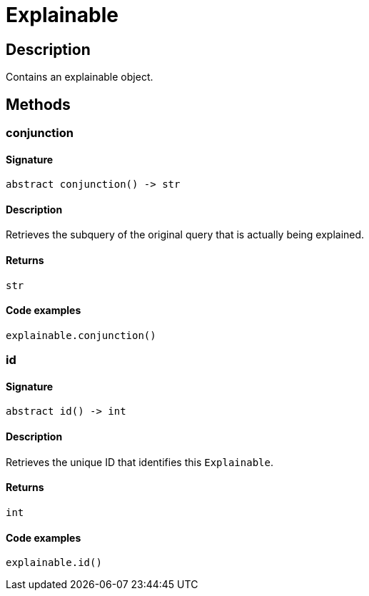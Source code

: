 [#_Explainable]
= Explainable

== Description

Contains an explainable object.

== Methods

// tag::methods[]
[#_conjunction]
=== conjunction

==== Signature

[source,python]
----
abstract conjunction() -> str
----

==== Description

Retrieves the subquery of the original query that is actually being explained.

==== Returns

`str`

==== Code examples

[source,python]
----
explainable.conjunction()
----

[#_id]
=== id

==== Signature

[source,python]
----
abstract id() -> int
----

==== Description

Retrieves the unique ID that identifies this `Explainable`.

==== Returns

`int`

==== Code examples

[source,python]
----
explainable.id()
----

// end::methods[]
